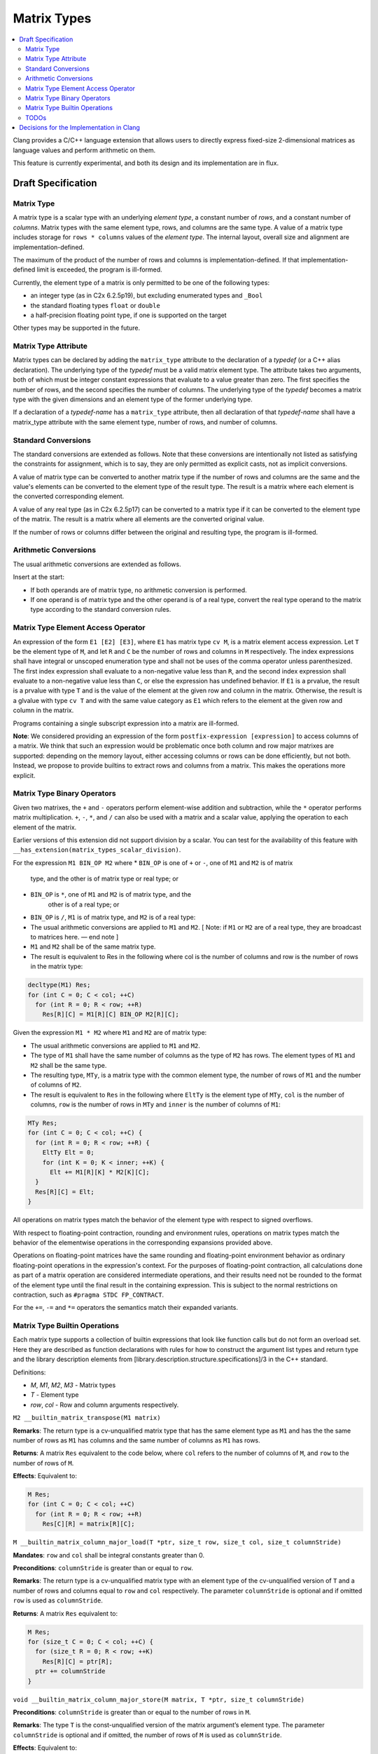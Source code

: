 ==================
Matrix Types
==================

.. contents::
   :local:

.. _matrixtypes:

Clang provides a C/C++ language extension that allows users to directly express
fixed-size 2-dimensional matrices as language values and perform arithmetic on
them.

This feature is currently experimental, and both its design and its
implementation are in flux.

Draft Specification
===================

Matrix Type
-----------

A matrix type is a scalar type with an underlying *element type*, a constant
number of *rows*, and a constant number of *columns*. Matrix types with the same
element type, rows, and columns are the same type. A value of a matrix type
includes storage for ``rows * columns`` values of the *element type*. The
internal layout, overall size and alignment are implementation-defined.

The maximum of the product of the number of rows and columns is
implementation-defined. If that implementation-defined limit is exceeded, the
program is ill-formed.

Currently, the element type of a matrix is only permitted to be one of the
following types:

* an integer type (as in C2x 6.2.5p19), but excluding enumerated types and ``_Bool``
* the standard floating types ``float`` or ``double``
* a half-precision floating point type, if one is supported on the target

Other types may be supported in the future.

Matrix Type Attribute
---------------------

Matrix types can be declared by adding the ``matrix_type`` attribute to the
declaration of a *typedef* (or a C++ alias declaration). The underlying type
of the *typedef* must be a valid matrix element type. The
attribute takes two arguments, both of which must be integer constant
expressions that evaluate to a value greater than zero. The first specifies the
number of rows, and the second specifies the number of columns. The underlying
type of the *typedef* becomes a matrix type with the given dimensions and an
element type of the former underlying type.

If a declaration of a *typedef-name* has a ``matrix_type`` attribute, then all
declaration of that *typedef-name* shall have a matrix_type attribute with the
same element type, number of rows, and number of columns.

Standard Conversions
--------------------

The standard conversions are extended as follows. Note that these conversions
are intentionally not listed as satisfying the constraints for assignment,
which is to say, they are only permitted as explicit casts, not as implicit
conversions.

A value of matrix type can be converted to another matrix type if the number of
rows and columns are the same and the value's elements can be converted to the
element type of the result type. The result is a matrix where each element is
the converted corresponding element.

A value of any real type (as in C2x 6.2.5p17) can be converted to a matrix type
if it can be converted to the element type of the matrix. The result is a
matrix where all elements are the converted original value.

If the number of rows or columns differ between the original and resulting
type, the program is ill-formed.


Arithmetic Conversions
----------------------

The usual arithmetic conversions are extended as follows.

Insert at the start:

* If both operands are of matrix type, no arithmetic conversion is performed.
* If one operand is of matrix type and the other operand is of a real type,
  convert the real type operand to the matrix type
  according to the standard conversion rules.

Matrix Type Element Access Operator
-----------------------------------

An expression of the form ``E1 [E2] [E3]``, where ``E1`` has matrix type ``cv
M``, is a matrix element access expression.  Let ``T`` be the element type
of ``M``, and let ``R`` and ``C`` be the number of rows and columns in ``M``
respectively.  The index expressions shall have integral or unscoped
enumeration type and shall not be uses of the comma operator unless
parenthesized.  The first index expression shall evaluate to a
non-negative value less than ``R``, and the second index expression shall
evaluate to a non-negative value less than ``C``, or else the expression has
undefined behavior.  If ``E1`` is a prvalue, the result is a prvalue with type
``T`` and is the value of the element at the given row and column in the matrix.
Otherwise, the result is a glvalue with type ``cv T`` and with the same value
category as ``E1`` which refers to the element at the given row and column in
the matrix.

Programs containing a single subscript expression into a matrix are ill-formed.

**Note**: We considered providing an expression of the form
``postfix-expression [expression]`` to access columns of a matrix. We think
that such an expression would be problematic once both column and row major
matrixes are supported: depending on the memory layout, either accessing columns
or rows can be done efficiently, but not both. Instead, we propose to provide
builtins to extract rows and columns from a matrix. This makes the operations
more explicit.

Matrix Type Binary Operators
----------------------------

Given two matrixes, the ``+`` and ``-`` operators perform element-wise addition
and subtraction, while the ``*`` operator performs matrix multiplication.
``+``, ``-``, ``*``, and ``/`` can also be used with a matrix and a scalar
value, applying the operation to each element of the matrix.

Earlier versions of this extension did not support division by a scalar.
You can test for the availability of this feature with
``__has_extension(matrix_types_scalar_division)``.

For the expression ``M1 BIN_OP M2`` where
* ``BIN_OP`` is one of ``+`` or ``-``, one of ``M1`` and ``M2`` is of matrix
  type, and the other is of matrix type or real type; or
* ``BIN_OP`` is ``*``, one of ``M1`` and ``M2`` is of matrix type, and the
   other is of a real type; or
* ``BIN_OP`` is ``/``, ``M1`` is of matrix type, and ``M2`` is of a real type:

* The usual arithmetic conversions are applied to ``M1`` and ``M2``. [ Note: if ``M1`` or
  ``M2`` are of a real type, they are broadcast to matrices here. — end note ]
* ``M1`` and ``M2`` shall be of the same matrix type.
* The result is equivalent to Res in the following where col is the number of
  columns and row is the number of rows in the matrix type:

.. code-block:: c++

  decltype(M1) Res;
  for (int C = 0; C < col; ++C)
    for (int R = 0; R < row; ++R)
      Res[R][C] = M1[R][C] BIN_OP M2[R][C];

Given the expression ``M1 * M2`` where ``M1`` and ``M2`` are of matrix type:

* The usual arithmetic conversions are applied to ``M1`` and ``M2``.
* The type of ``M1`` shall have the same number of columns as the type of ``M2`` has
  rows. The element types of ``M1`` and ``M2`` shall be the same type.
* The resulting type, ``MTy``, is a matrix type with the common element type,
  the number of rows of ``M1`` and the number of columns of ``M2``.
* The result is equivalent to ``Res`` in the following where ``EltTy`` is the
  element type of ``MTy``, ``col`` is the number of columns, ``row`` is the
  number of rows in ``MTy`` and ``inner`` is the number of columns of ``M1``:

.. code-block:: c++

  MTy Res;
  for (int C = 0; C < col; ++C) {
    for (int R = 0; R < row; ++R) {
      EltTy Elt = 0;
      for (int K = 0; K < inner; ++K) {
        Elt += M1[R][K] * M2[K][C];
    }
    Res[R][C] = Elt;
  }

All operations on matrix types match the behavior of the element type with
respect to signed overflows.

With respect to floating-point contraction, rounding and environment rules,
operations on matrix types match the behavior of the elementwise operations
in the corresponding expansions provided above.

Operations on floating-point matrices have the same rounding and floating-point
environment behavior as ordinary floating-point operations in the expression's
context. For the purposes of floating-point contraction, all calculations done
as part of a matrix operation are considered intermediate operations, and their
results need not be rounded to the format of the element type until the final
result in the containing expression. This is subject to the normal restrictions
on contraction, such as ``#pragma STDC FP_CONTRACT``.

For the ``+=``, ``-=`` and ``*=`` operators the semantics match their expanded
variants.

Matrix Type Builtin Operations
------------------------------

Each matrix type supports a collection of builtin expressions that look like
function calls but do not form an overload set. Here they are described as
function declarations with rules for how to construct the argument list types
and return type and the library description elements from
[library.description.structure.specifications]/3 in the C++ standard.

Definitions:

* *M*, *M1*, *M2*, *M3* - Matrix types
* *T* - Element type
* *row*, *col* - Row and column arguments respectively.


``M2 __builtin_matrix_transpose(M1 matrix)``

**Remarks**: The return type is a cv-unqualified matrix type that has the same
element type as ``M1`` and has the the same number of rows as ``M1`` has columns and
the same number of columns as ``M1`` has rows.

**Returns**: A matrix ``Res`` equivalent to the code below, where ``col`` refers to the
number of columns of ``M``, and ``row`` to the number of rows of ``M``.

**Effects**: Equivalent to:

.. code-block:: c++

  M Res;
  for (int C = 0; C < col; ++C)
    for (int R = 0; R < row; ++R)
      Res[C][R] = matrix[R][C];


``M __builtin_matrix_column_major_load(T *ptr, size_t row, size_t col, size_t columnStride)``

**Mandates**: ``row`` and ``col`` shall be integral constants greater than 0.

**Preconditions**: ``columnStride`` is greater than or equal to ``row``.

**Remarks**: The return type is a cv-unqualified matrix type with an element
type of the cv-unqualified version of ``T`` and a number of rows and columns equal
to ``row`` and ``col`` respectively. The parameter ``columnStride`` is optional
and if omitted ``row`` is used as ``columnStride``.

**Returns**: A matrix ``Res`` equivalent to:

.. code-block:: c++

  M Res;
  for (size_t C = 0; C < col; ++C) {
    for (size_t R = 0; R < row; ++K)
      Res[R][C] = ptr[R];
    ptr += columnStride
  }


``void __builtin_matrix_column_major_store(M matrix, T *ptr, size_t columnStride)``

**Preconditions**: ``columnStride`` is greater than or equal to the number of rows in ``M``.

**Remarks**: The type ``T`` is the const-unqualified version of the matrix
argument’s element type. The parameter ``columnStride`` is optional and if
omitted, the number of rows of ``M`` is used as ``columnStride``.

**Effects**: Equivalent to:

.. code-block:: c++

  for (size_t C = 0; C < columns in M; ++C) {
    for (size_t R = 0; R < rows in M; ++K)
      ptr[R] = matrix[R][C];
    ptr += columnStride
  }


TODOs
-----

TODO: Does it make sense to allow M::element_type, M::rows, and M::columns
where M is a matrix type? We don’t support this anywhere else, but it’s
convenient. The alternative is using template deduction to extract this
information. Also add spelling for C.

Future Work: Initialization syntax.


Decisions for the Implementation in Clang
=========================================

This section details decisions taken for the implementation in Clang and is not
part of the draft specification.

The elements of a  value of a matrix type are laid out in column-major order
without padding.

We propose to provide a Clang option to override this behavior and allow
contraction of those operations (e.g. *-ffp-contract=matrix*).

TODO: Specify how matrix values are passed to functions.
